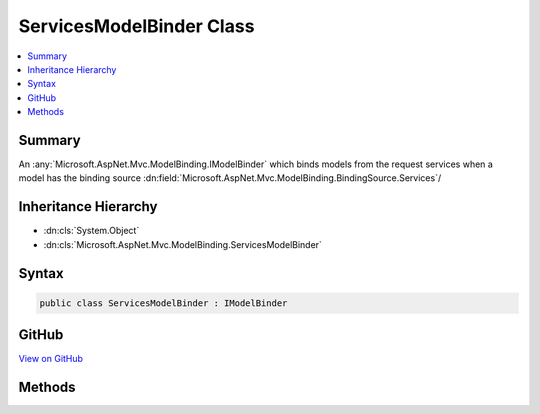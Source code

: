 

ServicesModelBinder Class
=========================



.. contents:: 
   :local:



Summary
-------

An :any:`Microsoft.AspNet.Mvc.ModelBinding.IModelBinder` which binds models from the request services when a model
has the binding source :dn:field:`Microsoft.AspNet.Mvc.ModelBinding.BindingSource.Services`\/





Inheritance Hierarchy
---------------------


* :dn:cls:`System.Object`
* :dn:cls:`Microsoft.AspNet.Mvc.ModelBinding.ServicesModelBinder`








Syntax
------

.. code-block:: csharp

   public class ServicesModelBinder : IModelBinder





GitHub
------

`View on GitHub <https://github.com/aspnet/apidocs/blob/master/aspnet/mvc/src/Microsoft.AspNet.Mvc.Core/ModelBinding/ServicesModelBinder.cs>`_





.. dn:class:: Microsoft.AspNet.Mvc.ModelBinding.ServicesModelBinder

Methods
-------

.. dn:class:: Microsoft.AspNet.Mvc.ModelBinding.ServicesModelBinder
    :noindex:
    :hidden:

    
    .. dn:method:: Microsoft.AspNet.Mvc.ModelBinding.ServicesModelBinder.BindModelAsync(Microsoft.AspNet.Mvc.ModelBinding.ModelBindingContext)
    
        
        
        
        :type bindingContext: Microsoft.AspNet.Mvc.ModelBinding.ModelBindingContext
        :rtype: System.Threading.Tasks.Task{Microsoft.AspNet.Mvc.ModelBinding.ModelBindingResult}
    
        
        .. code-block:: csharp
    
           public Task<ModelBindingResult> BindModelAsync(ModelBindingContext bindingContext)
    

